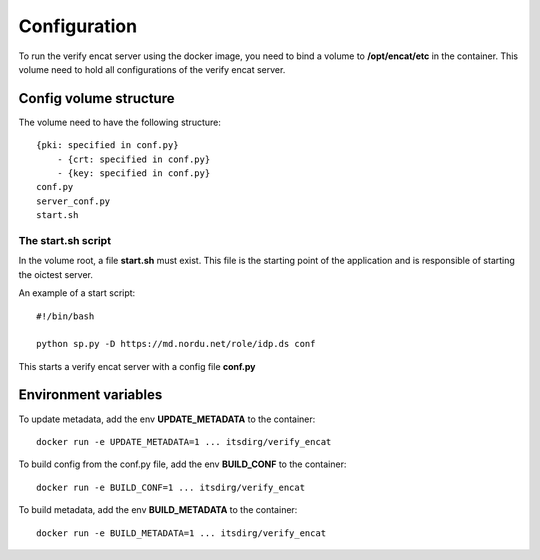 .. _configuration:

*******************
Configuration
*******************

To run the verify encat server using the docker image, you need to bind a volume to **/opt/encat/etc** in the container.
This volume need to hold all configurations of the verify encat server.

Config volume structure
================

The volume need to have the following structure::

    {pki: specified in conf.py}
        - {crt: specified in conf.py}
        - {key: specified in conf.py}
    conf.py
    server_conf.py
    start.sh

The start.sh script
-------------------

In the volume root, a file **start.sh** must exist. This file is the starting point of the application and is
responsible of starting the oictest server.

An example of a start script::

    #!/bin/bash

    python sp.py -D https://md.nordu.net/role/idp.ds conf


This starts a verify encat server with a config file **conf.py**

Environment variables
=====================

To update metadata, add the env **UPDATE_METADATA** to the container::

    docker run -e UPDATE_METADATA=1 ... itsdirg/verify_encat

To build config from the conf.py file, add the env **BUILD_CONF** to the container::

    docker run -e BUILD_CONF=1 ... itsdirg/verify_encat

To build metadata, add the env **BUILD_METADATA** to the container::

    docker run -e BUILD_METADATA=1 ... itsdirg/verify_encat
